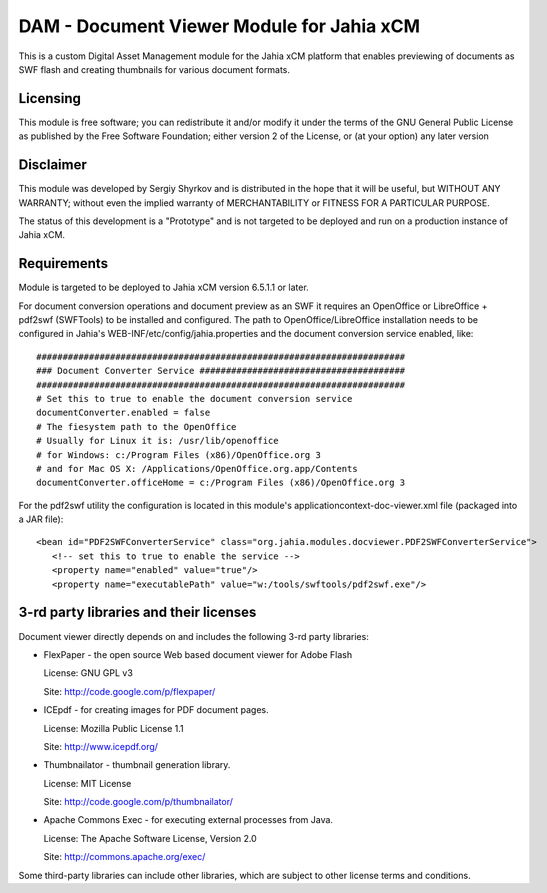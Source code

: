 DAM - Document Viewer Module for Jahia xCM
==========================================

This is a custom Digital Asset Management module for the Jahia xCM platform
that enables previewing of documents as SWF flash and creating thumbnails for
various document formats.

Licensing
---------
This module is free software; you can redistribute it and/or 
modify it under the terms of the GNU General Public License 
as published by the Free Software Foundation; either version 2 
of the License, or (at your option) any later version

Disclaimer
----------
This module was developed by Sergiy Shyrkov and is distributed in the hope that
it will be useful, but WITHOUT ANY WARRANTY; without even the implied warranty
of MERCHANTABILITY or FITNESS FOR A PARTICULAR PURPOSE.

The status of this development is a "Prototype" and is not targeted to be deployed
and run on a production instance of Jahia xCM.

Requirements
------------
Module is targeted to be deployed to Jahia xCM version 6.5.1.1 or later.

For document conversion operations and document preview as an SWF it requires an
OpenOffice or LibreOffice + pdf2swf (SWFTools) to be installed and configured.
The path to OpenOffice/LibreOffice installation needs to be configured in Jahia's
WEB-INF/etc/config/jahia.properties and the document conversion service enabled, like::

  ######################################################################
  ### Document Converter Service #######################################
  ######################################################################
  # Set this to true to enable the document conversion service
  documentConverter.enabled = false
  # The fiesystem path to the OpenOffice
  # Usually for Linux it is: /usr/lib/openoffice
  # for Windows: c:/Program Files (x86)/OpenOffice.org 3
  # and for Mac OS X: /Applications/OpenOffice.org.app/Contents
  documentConverter.officeHome = c:/Program Files (x86)/OpenOffice.org 3

For the pdf2swf utility the configuration is located in this module's applicationcontext-doc-viewer.xml file (packaged into a JAR file)::

     <bean id="PDF2SWFConverterService" class="org.jahia.modules.docviewer.PDF2SWFConverterService">
        <!-- set this to true to enable the service -->
        <property name="enabled" value="true"/>
        <property name="executablePath" value="w:/tools/swftools/pdf2swf.exe"/>


3-rd party libraries and their licenses
---------------------------------------
Document viewer directly depends on and includes the following 3-rd party libraries:

* FlexPaper - the open source Web based document viewer for Adobe Flash
  
  License: GNU GPL v3

  Site: http://code.google.com/p/flexpaper/
  
* ICEpdf - for creating images for PDF document pages.
  
  License: Mozilla Public License 1.1

  Site: http://www.icepdf.org/

* Thumbnailator - thumbnail generation library.
  
  License: MIT License

  Site: http://code.google.com/p/thumbnailator/

* Apache Commons Exec - for executing external processes from Java.
  
  License: The Apache Software License, Version 2.0

  Site: http://commons.apache.org/exec/

Some third-party libraries can include other libraries, which are subject to other license terms and conditions.